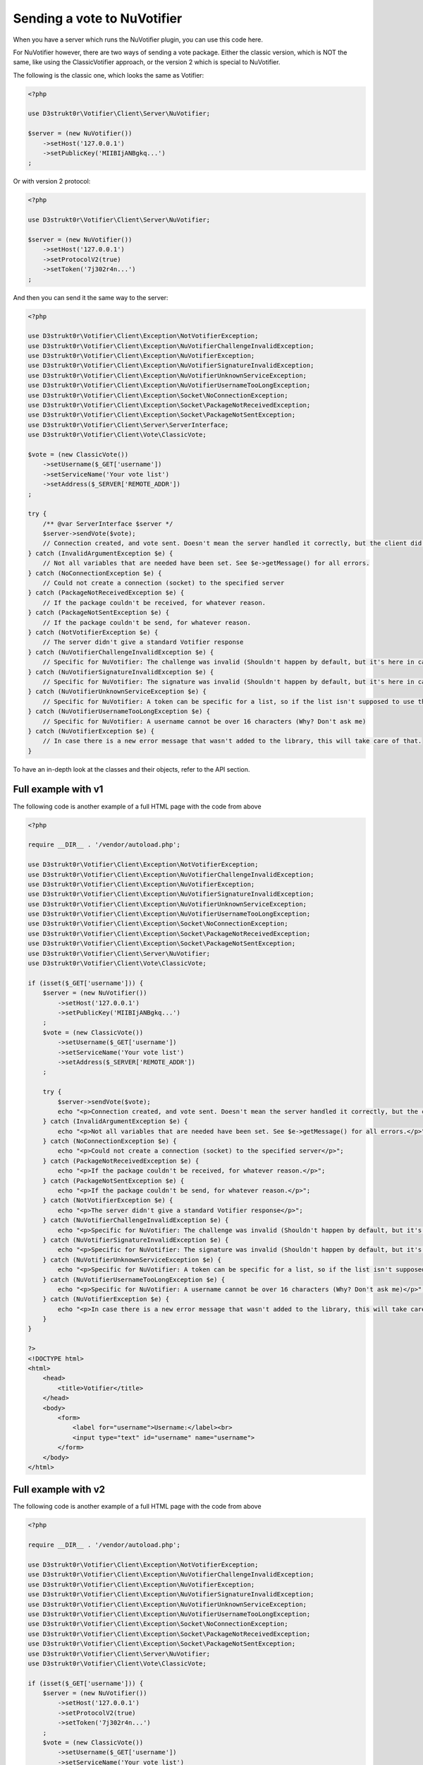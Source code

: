 ============================
Sending a vote to NuVotifier
============================

When you have a server which runs the NuVotifier plugin, you can use this code here.

For NuVotifier however, there are two ways of sending a vote package. Either the classic version, which is
NOT the same, like using the ClassicVotifier approach, or the version 2 which is special to NuVotifier.

The following is the classic one, which looks the same as Votifier:

.. code-block:: php

    <?php

    use D3strukt0r\Votifier\Client\Server\NuVotifier;

    $server = (new NuVotifier())
        ->setHost('127.0.0.1')
        ->setPublicKey('MIIBIjANBgkq...')
    ;

Or with version 2 protocol:

.. code-block:: php

    <?php

    use D3strukt0r\Votifier\Client\Server\NuVotifier;

    $server = (new NuVotifier())
        ->setHost('127.0.0.1')
        ->setProtocolV2(true)
        ->setToken('7j302r4n...')
    ;

And then you can send it the same way to the server:

.. code-block:: php

    <?php

    use D3strukt0r\Votifier\Client\Exception\NotVotifierException;
    use D3strukt0r\Votifier\Client\Exception\NuVotifierChallengeInvalidException;
    use D3strukt0r\Votifier\Client\Exception\NuVotifierException;
    use D3strukt0r\Votifier\Client\Exception\NuVotifierSignatureInvalidException;
    use D3strukt0r\Votifier\Client\Exception\NuVotifierUnknownServiceException;
    use D3strukt0r\Votifier\Client\Exception\NuVotifierUsernameTooLongException;
    use D3strukt0r\Votifier\Client\Exception\Socket\NoConnectionException;
    use D3strukt0r\Votifier\Client\Exception\Socket\PackageNotReceivedException;
    use D3strukt0r\Votifier\Client\Exception\Socket\PackageNotSentException;
    use D3strukt0r\Votifier\Client\Server\ServerInterface;
    use D3strukt0r\Votifier\Client\Vote\ClassicVote;

    $vote = (new ClassicVote())
        ->setUsername($_GET['username'])
        ->setServiceName('Your vote list')
        ->setAddress($_SERVER['REMOTE_ADDR'])
    ;

    try {
        /** @var ServerInterface $server */
        $server->sendVote($vote);
        // Connection created, and vote sent. Doesn't mean the server handled it correctly, but the client did.
    } catch (InvalidArgumentException $e) {
        // Not all variables that are needed have been set. See $e->getMessage() for all errors.
    } catch (NoConnectionException $e) {
        // Could not create a connection (socket) to the specified server
    } catch (PackageNotReceivedException $e) {
        // If the package couldn't be received, for whatever reason.
    } catch (PackageNotSentException $e) {
        // If the package couldn't be send, for whatever reason.
    } catch (NotVotifierException $e) {
        // The server didn't give a standard Votifier response
    } catch (NuVotifierChallengeInvalidException $e) {
        // Specific for NuVotifier: The challenge was invalid (Shouldn't happen by default, but it's here in case.
    } catch (NuVotifierSignatureInvalidException $e) {
        // Specific for NuVotifier: The signature was invalid (Shouldn't happen by default, but it's here in case.
    } catch (NuVotifierUnknownServiceException $e) {
        // Specific for NuVotifier: A token can be specific for a list, so if the list isn't supposed to use the given token, this message appears.
    } catch (NuVotifierUsernameTooLongException $e) {
        // Specific for NuVotifier: A username cannot be over 16 characters (Why? Don't ask me)
    } catch (NuVotifierException $e) {
        // In case there is a new error message that wasn't added to the library, this will take care of that.
    }

To have an in-depth look at the classes and their objects, refer to the API section.

Full example with v1
====================

The following code is another example of a full HTML page with the code from above

.. code-block:: php

    <?php

    require __DIR__ . '/vendor/autoload.php';

    use D3strukt0r\Votifier\Client\Exception\NotVotifierException;
    use D3strukt0r\Votifier\Client\Exception\NuVotifierChallengeInvalidException;
    use D3strukt0r\Votifier\Client\Exception\NuVotifierException;
    use D3strukt0r\Votifier\Client\Exception\NuVotifierSignatureInvalidException;
    use D3strukt0r\Votifier\Client\Exception\NuVotifierUnknownServiceException;
    use D3strukt0r\Votifier\Client\Exception\NuVotifierUsernameTooLongException;
    use D3strukt0r\Votifier\Client\Exception\Socket\NoConnectionException;
    use D3strukt0r\Votifier\Client\Exception\Socket\PackageNotReceivedException;
    use D3strukt0r\Votifier\Client\Exception\Socket\PackageNotSentException;
    use D3strukt0r\Votifier\Client\Server\NuVotifier;
    use D3strukt0r\Votifier\Client\Vote\ClassicVote;

    if (isset($_GET['username'])) {
        $server = (new NuVotifier())
            ->setHost('127.0.0.1')
            ->setPublicKey('MIIBIjANBgkq...')
        ;
        $vote = (new ClassicVote())
            ->setUsername($_GET['username'])
            ->setServiceName('Your vote list')
            ->setAddress($_SERVER['REMOTE_ADDR'])
        ;

        try {
            $server->sendVote($vote);
            echo "<p>Connection created, and vote sent. Doesn't mean the server handled it correctly, but the client did.</p>";
        } catch (InvalidArgumentException $e) {
            echo "<p>Not all variables that are needed have been set. See $e->getMessage() for all errors.</p>";
        } catch (NoConnectionException $e) {
            echo "<p>Could not create a connection (socket) to the specified server</p>";
        } catch (PackageNotReceivedException $e) {
            echo "<p>If the package couldn't be received, for whatever reason.</p>";
        } catch (PackageNotSentException $e) {
            echo "<p>If the package couldn't be send, for whatever reason.</p>";
        } catch (NotVotifierException $e) {
            echo "<p>The server didn't give a standard Votifier response</p>";
        } catch (NuVotifierChallengeInvalidException $e) {
            echo "<p>Specific for NuVotifier: The challenge was invalid (Shouldn't happen by default, but it's here in case).</p>";
        } catch (NuVotifierSignatureInvalidException $e) {
            echo "<p>Specific for NuVotifier: The signature was invalid (Shouldn't happen by default, but it's here in case).</p>";
        } catch (NuVotifierUnknownServiceException $e) {
            echo "<p>Specific for NuVotifier: A token can be specific for a list, so if the list isn't supposed to use the given token, this message appears.</p>";
        } catch (NuVotifierUsernameTooLongException $e) {
            echo "<p>Specific for NuVotifier: A username cannot be over 16 characters (Why? Don't ask me)</p>";
        } catch (NuVotifierException $e) {
            echo "<p>In case there is a new error message that wasn't added to the library, this will take care of that.</p>";
        }
    }

    ?>
    <!DOCTYPE html>
    <html>
        <head>
            <title>Votifier</title>
        </head>
        <body>
            <form>
                <label for="username">Username:</label><br>
                <input type="text" id="username" name="username">
            </form>
        </body>
    </html>

Full example with v2
====================

The following code is another example of a full HTML page with the code from above

.. code-block:: php

    <?php

    require __DIR__ . '/vendor/autoload.php';

    use D3strukt0r\Votifier\Client\Exception\NotVotifierException;
    use D3strukt0r\Votifier\Client\Exception\NuVotifierChallengeInvalidException;
    use D3strukt0r\Votifier\Client\Exception\NuVotifierException;
    use D3strukt0r\Votifier\Client\Exception\NuVotifierSignatureInvalidException;
    use D3strukt0r\Votifier\Client\Exception\NuVotifierUnknownServiceException;
    use D3strukt0r\Votifier\Client\Exception\NuVotifierUsernameTooLongException;
    use D3strukt0r\Votifier\Client\Exception\Socket\NoConnectionException;
    use D3strukt0r\Votifier\Client\Exception\Socket\PackageNotReceivedException;
    use D3strukt0r\Votifier\Client\Exception\Socket\PackageNotSentException;
    use D3strukt0r\Votifier\Client\Server\NuVotifier;
    use D3strukt0r\Votifier\Client\Vote\ClassicVote;

    if (isset($_GET['username'])) {
        $server = (new NuVotifier())
            ->setHost('127.0.0.1')
            ->setProtocolV2(true)
            ->setToken('7j302r4n...')
        ;
        $vote = (new ClassicVote())
            ->setUsername($_GET['username'])
            ->setServiceName('Your vote list')
            ->setAddress($_SERVER['REMOTE_ADDR'])
        ;

        try {
            $server->sendVote($vote);
            echo "<p>Connection created, and vote sent. Doesn't mean the server handled it correctly, but the client did.</p>";
        } catch (InvalidArgumentException $e) {
            echo "<p>Not all variables that are needed have been set. See $e->getMessage() for all errors.</p>";
        } catch (NoConnectionException $e) {
            echo "<p>Could not create a connection (socket) to the specified server</p>";
        } catch (PackageNotReceivedException $e) {
            echo "<p>If the package couldn't be received, for whatever reason.</p>";
        } catch (PackageNotSentException $e) {
            echo "<p>If the package couldn't be send, for whatever reason.</p>";
        } catch (NotVotifierException $e) {
            echo "<p>The server didn't give a standard Votifier response</p>";
        } catch (NuVotifierChallengeInvalidException $e) {
            echo "<p>Specific for NuVotifier: The challenge was invalid (Shouldn't happen by default, but it's here in case).</p>";
        } catch (NuVotifierSignatureInvalidException $e) {
            echo "<p>Specific for NuVotifier: The signature was invalid (Shouldn't happen by default, but it's here in case).</p>";
        } catch (NuVotifierUnknownServiceException $e) {
            echo "<p>Specific for NuVotifier: A token can be specific for a list, so if the list isn't supposed to use the given token, this message appears.</p>";
        } catch (NuVotifierUsernameTooLongException $e) {
            echo "<p>Specific for NuVotifier: A username cannot be over 16 characters (Why? Don't ask me)</p>";
        } catch (NuVotifierException $e) {
            echo "<p>In case there is a new error message that wasn't added to the library, this will take care of that.</p>";
        }
    }

    ?>
    <!DOCTYPE html>
    <html>
        <head>
            <title>Votifier</title>
        </head>
        <body>
            <form>
                <label for="username">Username:</label><br>
                <input type="text" id="username" name="username">
            </form>
        </body>
    </html>
